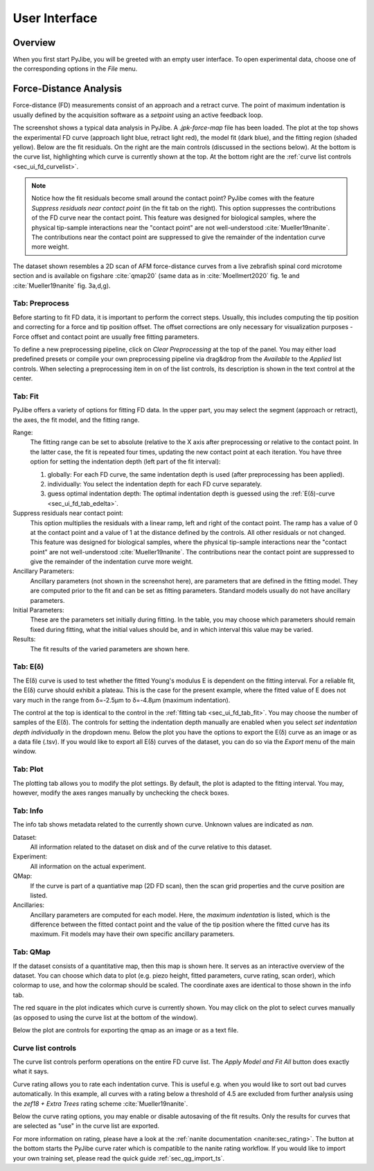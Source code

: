 ==============
User Interface
==============


Overview
========
When you first start PyJibe, you will be greeted with an empty user interface.
To open experimental data, choose one of the corresponding options in the
*File* menu. 


Force-Distance Analysis
=======================
Force-distance (FD) measurements consist of an approach and a retract curve.
The point of maximum indentation is usually defined by the acquisition
software as a *setpoint* using an active feedback loop.

.. image:: scrots/ui_fd_main.png
    :target: _images/ui_fd_main.png
    :align: right
    :scale: 20%

The screenshot shows a typical data analysis in PyJibe. A *.jpk-force-map*
file has been loaded. The plot at the top shows the experimental FD curve
(approach light blue, retract light red), the model fit (dark blue), and the
fitting region (shaded yellow). Below are the fit residuals. On the right
are the main controls (discussed in the sections below). At the bottom
is the curve list, highlighting which curve is currently shown at the top.
At the bottom right are the :ref:`curve list controls <sec_ui_fd_curvelist>`.

.. note::
    Notice how the fit residuals become small around the contact point?
    PyJibe comes with the feature *Suppress residuals near contact point*
    (in the fit tab on the right). This option suppresses the contributions
    of the FD curve near the contact point.
    This feature was designed for biological samples, where the physical
    tip-sample interactions near the "contact point" are not well-understood
    :cite:`Mueller19nanite`. The contributions near the contact point are
    suppressed to give the remainder of the indentation curve more weight.
    

The dataset shown resembles a 2D scan of AFM force-distance curves from a
live zebrafish spinal cord microtome section and is available on figshare
:cite:`qmap20` (same data as in :cite:`Moellmert2020` fig. 1e
and :cite:`Mueller19nanite` fig. 3a,d,g).


Tab: Preprocess
---------------
.. image:: scrots/ui_fd_tab_preproc.png
    :target: _images/ui_fd_tab_preproc.png
    :align: right
    :scale: 65%

Before starting to fit FD data, it is important to perform the correct
steps. Usually, this includes computing the tip position and correcting
for a force and tip position offset. The offset corrections are only
necessary for visualization purposes - Force offset and contact point
are usually free fitting parameters.

To define a new preprocessing pipeline, click on *Clear Preprocessing*
at the top of the panel. You may either load predefined presets or
compile your own preprocessing pipeline via drag&drop from the *Available*
to the *Applied* list controls. When selecting a preprocessing item in
on of the list controls, its description is shown in the text control
at the center.


.. _sec_ui_fd_tab_fit:

Tab: Fit
--------
.. image:: scrots/ui_fd_tab_fit.png
    :target: _images/ui_fd_tab_fit.png
    :align: right
    :scale: 65%

PyJibe offers a variety of options for fitting FD data. In the upper part,
you may select the segment (approach or retract), the axes, the fit model,
and the fitting range.

Range:
    The fitting range can be set to absolute (relative to
    the X axis after preprocessing or relative to the contact point. In the
    latter case, the fit is repeated four times, updating the new contact
    point at each iteration.
    You have three option for setting the indentation depth (left part
    of the fit interval):
    
    1. globally: For each FD curve, the same indentation depth is used
       (after preprocessing has been applied).
    2. individually: You select the indentation depth for each FD curve
       separately.
    3. guess optimal indentation depth: The optimal indentation depth
       is guessed using the :ref:`E(δ)-curve <sec_ui_fd_tab_edelta>`.  

Suppress residuals near contact point:
    This option multiplies the residuals with a linear ramp, left and right
    of the contact point. The ramp has a value of 0 at the contact point
    and a value of 1 at the distance defined by the controls. All other
    residuals or not changed.
    This feature was designed for biological samples, where the physical
    tip-sample interactions near the "contact point" are not well-understood
    :cite:`Mueller19nanite`. The contributions near the contact point are
    suppressed to give the remainder of the indentation curve more weight.

Ancillary Parameters:
    Ancillary parameters (not shown in the screenshot here), are parameters
    that are defined in the fitting model. They are computed prior to the
    fit and can be set as fitting parameters. Standard models usually do
    not have ancillary parameters.

Initial Parameters:
    These are the parameters set initially during fitting. In the table, you
    may choose which parameters should remain fixed during fitting, what
    the initial values should be, and in which interval this value may be
    varied. 

Results:
    The fit results of the varied parameters are shown here.


.. _sec_ui_fd_tab_edelta:

Tab: E(δ)
---------
.. image:: scrots/ui_fd_tab_edelta.png
    :target: _images/ui_fd_tab_edelta.png
    :align: right
    :scale: 65%

The E(δ) curve is used to test whether the fitted Young's modulus E is
dependent on the fitting interval. For a reliable fit, the E(δ) curve should
exhibit a plateau. This is the case for the present example, where the fitted
value of E does not vary much in the range from δ=-2.5µm to δ=-4.8µm (maximum
indentation).

The control at the top is identical to the control in the :ref:`fitting tab
<sec_ui_fd_tab_fit>`. You may choose the number of samples of the E(δ).
The controls for setting the indentation depth manually are enabled when
you select *set indentation depth individually* in the dropdown menu.
Below the plot you have the options to export the E(δ) curve as an image
or as a data file (.tsv). If you would like to export all E(δ) curves of
the dataset, you can do so via the *Export* menu of the main window.


.. _sec_ui_fd_tab_plot:

Tab: Plot
---------
.. image:: scrots/ui_fd_tab_plot.png
    :target: _images/ui_fd_tab_plot.png
    :align: right
    :scale: 65%

The plotting tab allows you to modify the plot settings. By default, the plot
is adapted to the fitting interval. You may, however, modify the axes ranges
manually by unchecking the check boxes. 


.. _sec_ui_fd_tab_info:

Tab: Info
---------
.. image:: scrots/ui_fd_tab_info.png
    :target: _images/ui_fd_tab_info.png
    :align: right
    :scale: 65%

The info tab shows metadata related to the currently shown curve.
Unknown values are indicated as *nan*.

Dataset:
    All information related to the dataset on disk and of the curve
    relative to this dataset.

Experiment:
    All information on the actual experiment.

QMap:
    If the curve is part of a quantiative map (2D FD scan), then
    the scan grid properties and the curve position are listed.

Ancillaries:
    Ancillary parameters are computed for each model. Here, the
    *maximum indentation* is listed, which is the difference between
    the fitted contact point and the value of the tip position where
    the fitted curve has its maximum. Fit models may have their own
    specific ancillary parameters.

.. _sec_ui_fd_tab_qmap:

Tab: QMap
---------
.. image:: scrots/ui_fd_tab_qmap.png
    :target: _images/ui_fd_tab_qmap.png
    :align: right
    :scale: 65%

If the dataset consists of a quantitative map, then this map is shown
here. It serves as an interactive overview of the dataset.
You can choose which data to plot (e.g. piezo height, fitted parameters,
curve rating, scan order), which colormap to use, and how the colormap should
be scaled. The coordinate axes are identical to those shown in the info tab.

The red square in the plot indicates which curve is currently shown. You may
click on the plot to select curves manually (as opposed to using the
curve list at the bottom of the window).

Below the plot are controls for exporting the qmap as an image or as a text
file.

.. _sec_ui_fd_curvelist:

Curve list controls
-------------------
.. image:: scrots/ui_fd_curve_controls.png
    :target: _images/ui_fd_curve_controls.png
    :align: right
    :scale: 65%

The curve list controls perform operations on the entire FD curve list.
The *Apply Model and Fit All* button does exactly what it says.

Curve rating allows you to rate each indentation curve. This is useful
e.g. when you would like to sort out bad curves automatically. In this example,
all curves with a rating below a threshold of 4.5 are excluded from further
analysis using the *zef18 + Extra Trees* rating scheme :cite:`Mueller19nanite`.

Below the curve rating options, you may enable or disable autosaving of the
fit results. Only the results for curves that are selected as "use" in the
curve list are exported.

For more information on rating, please have a look at the :ref:`nanite
documentation <nanite:sec_rating>`.
The button at the bottom starts the PyJibe curve rater which is compatible
to the nanite rating workflow. If you would like to import your own training
set, please read the quick guide :ref:`sec_qg_import_ts`.
